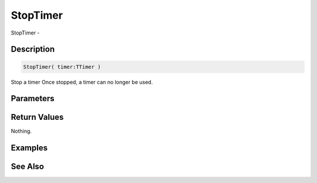 .. _func_event_stoptimer:

=========
StopTimer
=========

StopTimer - 

Description
===========

.. code-block:: blitzmax

    StopTimer( timer:TTimer )

Stop a timer
Once stopped, a timer can no longer be used.

Parameters
==========

Return Values
=============

Nothing.

Examples
========

See Also
========



